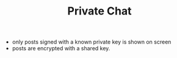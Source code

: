 #+BRAIN_PARENTS: major_modes

#+TITLE:Private Chat
- only posts signed with a known private key is shown on screen
- posts are encrypted with a shared key.
